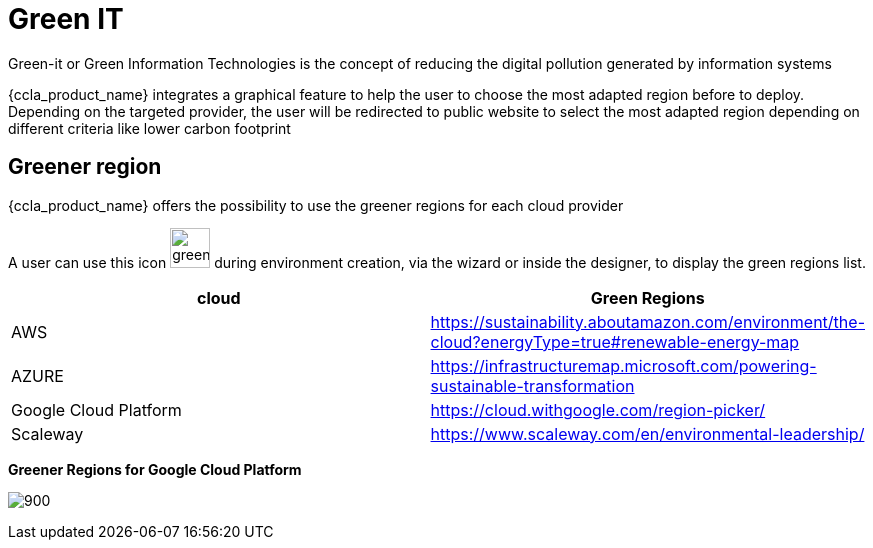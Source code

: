 = Green IT
ifndef::imagesdir[:imagesdir: images]

Green-it or Green Information Technologies is the concept of reducing the digital pollution generated by information systems

{ccla_product_name} integrates a graphical feature to help the user to choose the most adapted region before to deploy. 
Depending on the targeted provider, the user will be redirected to public website to select the most adapted region depending on different criteria like lower carbon footprint

== Greener region

{ccla_product_name} offers the possibility to use the greener regions for each cloud provider

A user can use this icon image:green/green-it.png[green,40] during environment creation, via the wizard or inside the designer, to display the green regions list.

[cols="1,1"]
|===
|cloud|Green Regions

|AWS
|https://sustainability.aboutamazon.com/environment/the-cloud?energyType=true#renewable-energy-map

|AZURE
|https://infrastructuremap.microsoft.com/powering-sustainable-transformation

|Google Cloud Platform
|https://cloud.withgoogle.com/region-picker/

|Scaleway
|https://www.scaleway.com/en/environmental-leadership/

|===

*Greener Regions for Google Cloud Platform*

image:green/gcpGreenRegion.png[900]


